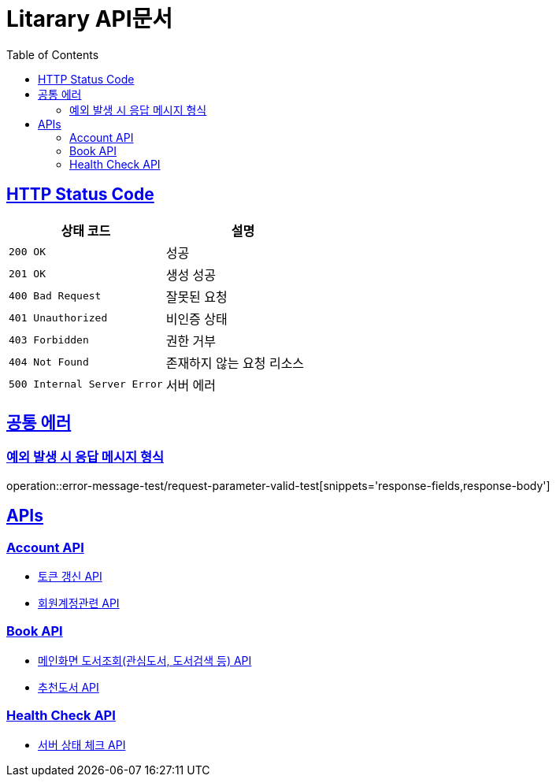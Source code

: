 = Litarary API문서
:doctype: book
:icons: font
:source-highlighter: highlightjs
:toc: left
:toclevels: 2
:sectlinks:


== HTTP Status Code

|===
| 상태 코드 | 설명

| `200 OK`
| 성공

| `201 OK`
| 생성 성공

| `400 Bad Request`
| 잘못된 요청

| `401 Unauthorized`
| 비인증 상태

| `403 Forbidden`
| 권한 거부

| `404 Not Found`
| 존재하지 않는 요청 리소스

| `500 Internal Server Error`
| 서버 에러
|===

== 공통 에러
=== 예외 발생 시 응답 메시지 형식
operation::error-message-test/request-parameter-valid-test[snippets='response-fields,response-body']


== APIs

=== Account API

- link:token.html[토큰 갱신 API]
- link:account.html[회원계정관련 API]

=== Book API
- link:book.html[메인화면 도서조회(관심도서, 도서검색 등) API]
- link:recommend.html[추천도서 API]

=== Health Check API

- link:health.html[서버 상태 체크 API]